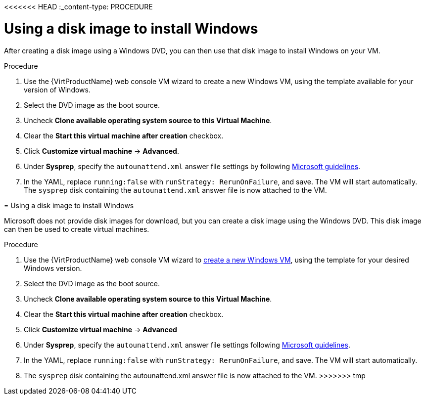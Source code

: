 // Module included in the following assemblies:
//
// * virt/virtual_machines/virt-automating-windows-sysprep.adoc

<<<<<<< HEAD
:_content-type: PROCEDURE
[id="virt-using-disk-image-install-windows_{context}"]
= Using a disk image to install Windows

After creating a disk image using a Windows DVD, you can then use that disk image to install Windows on your VM.

.Procedure

. Use the {VirtProductName} web console VM wizard to create a new Windows VM, using the template available for your version of Windows.
. Select the DVD image as the boot source.
. Uncheck *Clone available operating system source to this Virtual Machine*.
. Clear the *Start this virtual machine after creation* checkbox.
. Click *Customize virtual machine* -> *Advanced*.
. Under *Sysprep*, specify the `autounattend.xml` answer file settings by following link:https://docs.microsoft.com/en-us/windows-hardware/manufacture/desktop/update-windows-settings-and-scripts-create-your-own-answer-file-sxs[Microsoft guidelines].
. In the YAML, replace `running:false` with `runStrategy: RerunOnFailure`, and save. The VM will start automatically. The `sysprep` disk containing the `autounattend.xml` answer file is now attached to the VM.
=======
[id="virt-using-disk-image-install-windows_{context}"]
= Using a disk image to install Windows

Microsoft does not provide disk images for download, but you can create a disk image using the Windows DVD. This disk image can then be used to create virtual machines.

.Procedure

. Use the {VirtProductName} web console VM wizard to xref:../../virt/virtual_machines/virt-create-vms.adoc#virt-create-vms[create a new Windows VM], using the template for your desired Windows version.
. Select the DVD image as the boot source.
. Uncheck *Clone available operating system source to this Virtual Machine*.
. Clear the *Start this virtual machine after creation* checkbox.
. Click *Customize virtual machine* -> *Advanced*
. Under *Sysprep*, specify the `autounattend.xml` answer file settings following link:https://docs.microsoft.com/en-us/windows-hardware/manufacture/desktop/update-windows-settings-and-scripts-create-your-own-answer-file-sxs[Microsoft guidelines].
. In the YAML, replace `running:false` with `runStrategy: RerunOnFailure`, and save. The VM will start automatically.
. The `sysprep` disk containing the autounattend.xml answer file is now attached to the VM.
>>>>>>> tmp
